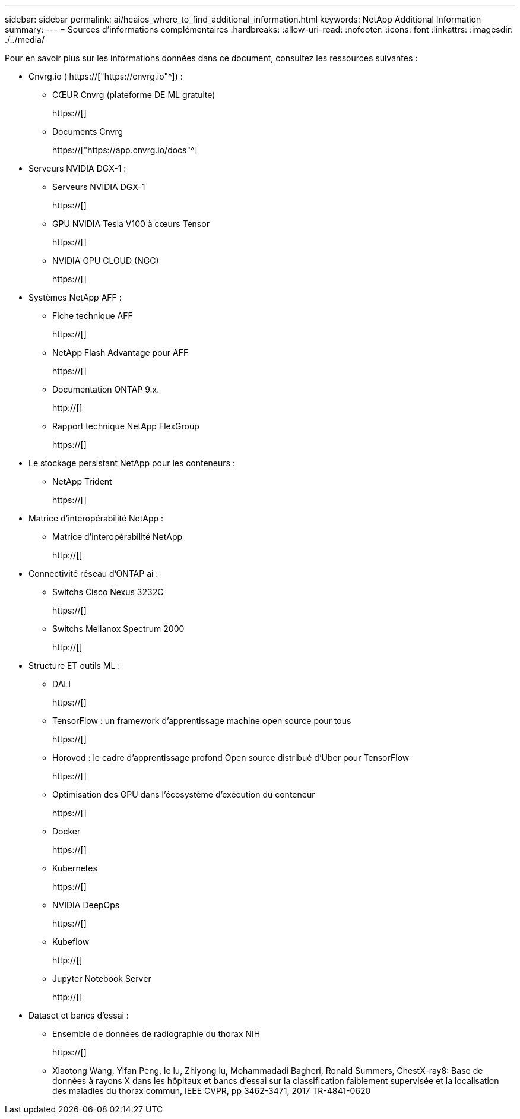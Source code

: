 ---
sidebar: sidebar 
permalink: ai/hcaios_where_to_find_additional_information.html 
keywords: NetApp Additional Information 
summary:  
---
= Sources d'informations complémentaires
:hardbreaks:
:allow-uri-read: 
:nofooter: 
:icons: font
:linkattrs: 
:imagesdir: ./../media/


[role="lead"]
Pour en savoir plus sur les informations données dans ce document, consultez les ressources suivantes :

* Cnvrg.io ( https://["https://cnvrg.io"^]) :
+
** CŒUR Cnvrg (plateforme DE ML gratuite)
+
https://[]

** Documents Cnvrg
+
https://["https://app.cnvrg.io/docs"^]



* Serveurs NVIDIA DGX-1 :
+
** Serveurs NVIDIA DGX-1
+
https://[]

** GPU NVIDIA Tesla V100 à cœurs Tensor
+
https://[]

** NVIDIA GPU CLOUD (NGC)
+
https://[]



* Systèmes NetApp AFF :
+
** Fiche technique AFF
+
https://[]

** NetApp Flash Advantage pour AFF
+
https://[]

** Documentation ONTAP 9.x.
+
http://[]

** Rapport technique NetApp FlexGroup
+
https://[]



* Le stockage persistant NetApp pour les conteneurs :
+
** NetApp Trident
+
https://[]



* Matrice d'interopérabilité NetApp :
+
** Matrice d'interopérabilité NetApp
+
http://[]



* Connectivité réseau d'ONTAP ai :
+
** Switchs Cisco Nexus 3232C
+
https://[]

** Switchs Mellanox Spectrum 2000
+
http://[]



* Structure ET outils ML :
+
** DALI
+
https://[]

** TensorFlow : un framework d'apprentissage machine open source pour tous
+
https://[]

** Horovod : le cadre d’apprentissage profond Open source distribué d’Uber pour TensorFlow
+
https://[]

** Optimisation des GPU dans l'écosystème d'exécution du conteneur
+
https://[]

** Docker
+
https://[]

** Kubernetes
+
https://[]

** NVIDIA DeepOps
+
https://[]

** Kubeflow
+
http://[]

** Jupyter Notebook Server
+
http://[]



* Dataset et bancs d'essai :
+
** Ensemble de données de radiographie du thorax NIH
+
https://[]

** Xiaotong Wang, Yifan Peng, le lu, Zhiyong lu, Mohammadadi Bagheri, Ronald Summers, ChestX-ray8: Base de données à rayons X dans les hôpitaux et bancs d'essai sur la classification faiblement supervisée et la localisation des maladies du thorax commun, IEEE CVPR, pp 3462-3471, 2017 TR-4841-0620



